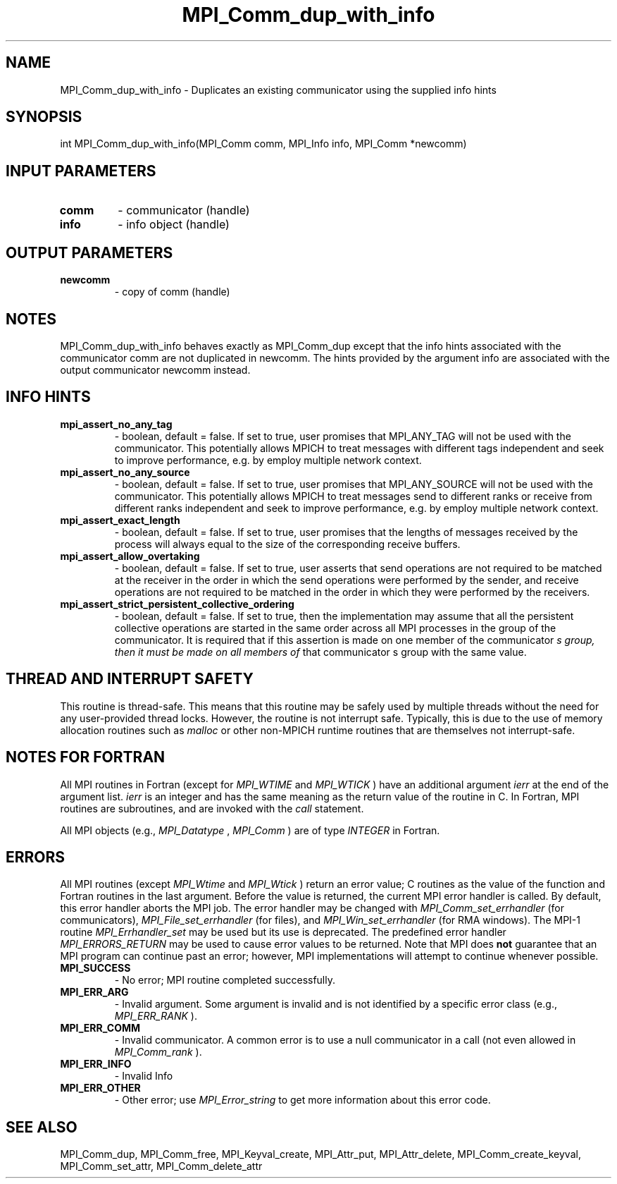 .TH MPI_Comm_dup_with_info 3 "7/3/2024" " " "MPI"
.SH NAME
MPI_Comm_dup_with_info \-  Duplicates an existing communicator using the supplied info hints 
.SH SYNOPSIS
.nf
.fi
.nf
int MPI_Comm_dup_with_info(MPI_Comm comm, MPI_Info info, MPI_Comm *newcomm)
.fi


.SH INPUT PARAMETERS
.PD 0
.TP
.B comm 
- communicator (handle)
.PD 1
.PD 0
.TP
.B info 
- info object (handle)
.PD 1

.SH OUTPUT PARAMETERS
.PD 0
.TP
.B newcomm 
- copy of comm (handle)
.PD 1

.SH NOTES
MPI_Comm_dup_with_info behaves exactly as MPI_Comm_dup except that
the info hints associated with the communicator comm are not
duplicated in newcomm.  The hints provided by the argument info are
associated with the output communicator newcomm instead.

.SH INFO HINTS
.PD 0
.TP
.B mpi_assert_no_any_tag 
- boolean, default = false.
If set to true, user promises that MPI_ANY_TAG will not be used with the
communicator. This potentially allows MPICH to treat messages with different
tags independent and seek to improve performance, e.g. by employ multiple
network context.
.PD 1
.PD 0
.TP
.B mpi_assert_no_any_source 
- boolean, default = false.
If set to true, user promises that MPI_ANY_SOURCE will not be used with the
communicator. This potentially allows MPICH to treat messages send to different
ranks or receive from different ranks independent and seek to improve
performance, e.g. by employ multiple network context.
.PD 1
.PD 0
.TP
.B mpi_assert_exact_length 
- boolean, default = false.
If set to true, user promises that the lengths of messages received by the
process will always equal to the size of the corresponding receive buffers.
.PD 1
.PD 0
.TP
.B mpi_assert_allow_overtaking 
- boolean, default = false.
If set to true, user asserts that send operations are not required to be matched
at the receiver in the order in which the send operations were performed by the
sender, and receive operations are not required to be matched in the order in
which they were performed by the receivers.
.PD 1
.PD 0
.TP
.B mpi_assert_strict_persistent_collective_ordering 
- boolean, default = false.
If set to true, then the implementation may assume that all the persistent
collective operations are started in the same order across all MPI processes in
the group of the communicator. It is required that if this assertion is made on
one member of the communicator
.I s group, then it must be made on all members of
that communicator
s group with the same value.
.PD 1

.SH THREAD AND INTERRUPT SAFETY

This routine is thread-safe.  This means that this routine may be
safely used by multiple threads without the need for any user-provided
thread locks.  However, the routine is not interrupt safe.  Typically,
this is due to the use of memory allocation routines such as 
.I malloc
or other non-MPICH runtime routines that are themselves not interrupt-safe.

.SH NOTES FOR FORTRAN
All MPI routines in Fortran (except for 
.I MPI_WTIME
and 
.I MPI_WTICK
) have
an additional argument 
.I ierr
at the end of the argument list.  
.I ierr
is an integer and has the same meaning as the return value of the routine
in C.  In Fortran, MPI routines are subroutines, and are invoked with the
.I call
statement.

All MPI objects (e.g., 
.I MPI_Datatype
, 
.I MPI_Comm
) are of type 
.I INTEGER
in Fortran.

.SH ERRORS

All MPI routines (except 
.I MPI_Wtime
and 
.I MPI_Wtick
) return an error value;
C routines as the value of the function and Fortran routines in the last
argument.  Before the value is returned, the current MPI error handler is
called.  By default, this error handler aborts the MPI job.  The error handler
may be changed with 
.I MPI_Comm_set_errhandler
(for communicators),
.I MPI_File_set_errhandler
(for files), and 
.I MPI_Win_set_errhandler
(for
RMA windows).  The MPI-1 routine 
.I MPI_Errhandler_set
may be used but
its use is deprecated.  The predefined error handler
.I MPI_ERRORS_RETURN
may be used to cause error values to be returned.
Note that MPI does 
.B not
guarantee that an MPI program can continue past
an error; however, MPI implementations will attempt to continue whenever
possible.

.PD 0
.TP
.B MPI_SUCCESS 
- No error; MPI routine completed successfully.
.PD 1
.PD 0
.TP
.B MPI_ERR_ARG 
- Invalid argument.  Some argument is invalid and is not
identified by a specific error class (e.g., 
.I MPI_ERR_RANK
).
.PD 1
.PD 0
.TP
.B MPI_ERR_COMM 
- Invalid communicator.  A common error is to use a null
communicator in a call (not even allowed in 
.I MPI_Comm_rank
).
.PD 1
.PD 0
.TP
.B MPI_ERR_INFO 
- Invalid Info 
.PD 1
.PD 0
.TP
.B MPI_ERR_OTHER 
- Other error; use 
.I MPI_Error_string
to get more information
about this error code. 
.PD 1

.SH SEE ALSO
MPI_Comm_dup, MPI_Comm_free, MPI_Keyval_create, MPI_Attr_put, MPI_Attr_delete, MPI_Comm_create_keyval, MPI_Comm_set_attr, MPI_Comm_delete_attr
.br
